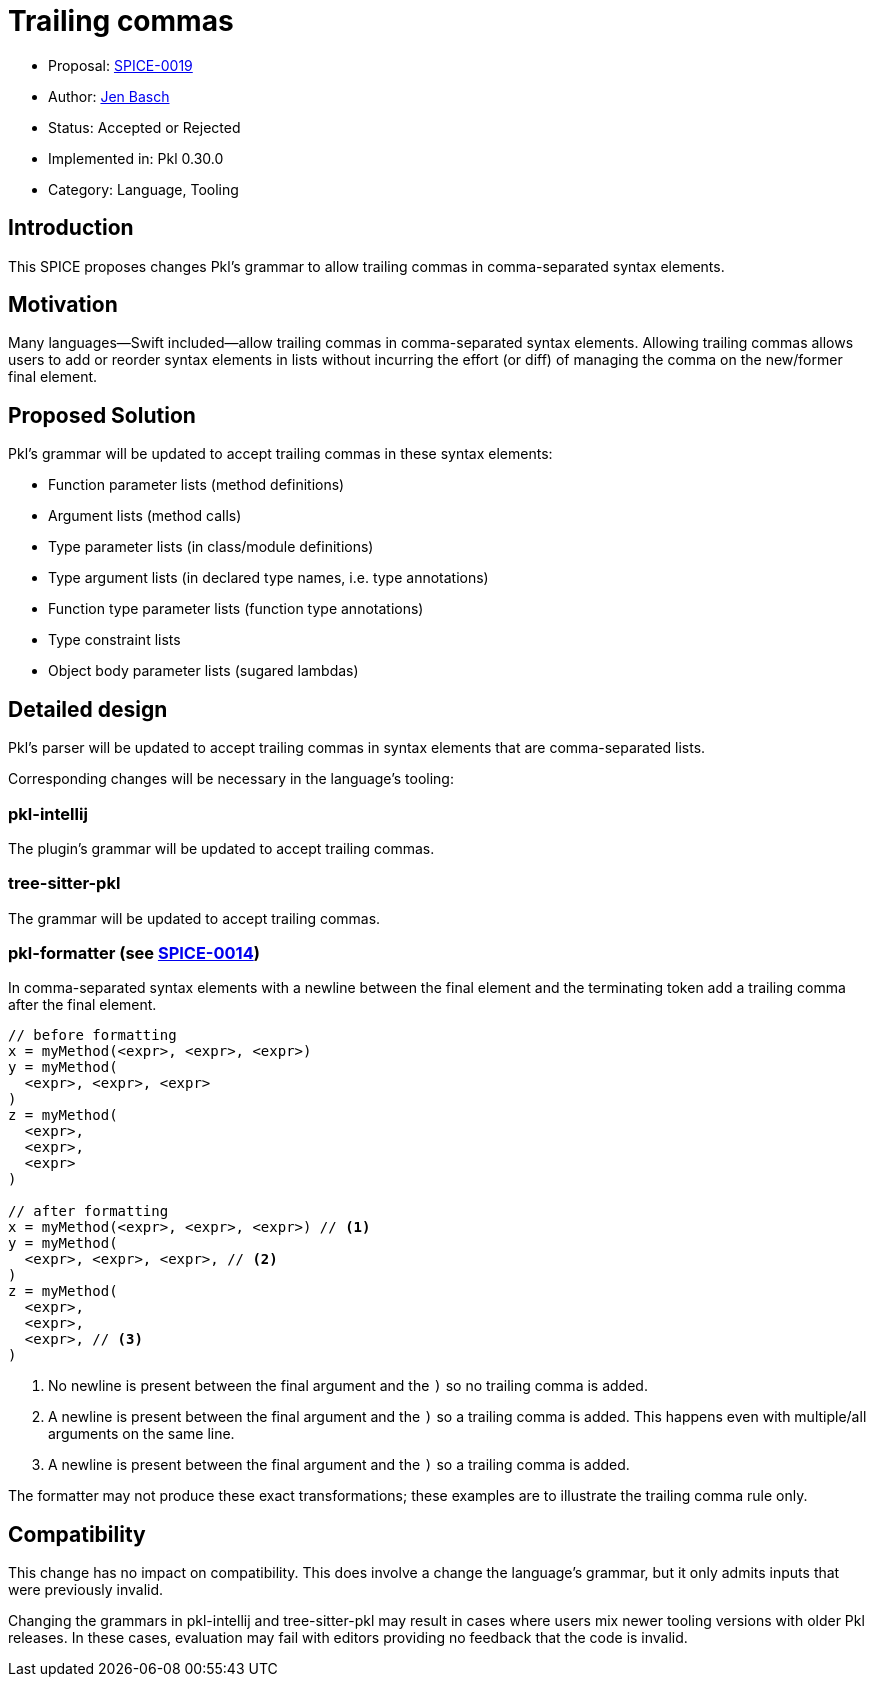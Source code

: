 = Trailing commas

* Proposal: link:./SPICE-0019-trailing-commas.adoc[SPICE-0019]
* Author: https://github.com/HT154[Jen Basch]
* Status: Accepted or Rejected
* Implemented in: Pkl 0.30.0
* Category: Language, Tooling

== Introduction

This SPICE proposes changes Pkl's grammar to allow trailing commas in comma-separated syntax elements.

== Motivation

Many languages—Swift included—allow trailing commas in comma-separated syntax elements.
Allowing trailing commas allows users to add or reorder syntax elements in lists without incurring the effort (or diff) of managing the comma on the new/former final element.

== Proposed Solution

Pkl's grammar will be updated to accept trailing commas in these syntax elements:

* Function parameter lists (method definitions)
* Argument lists (method calls)
* Type parameter lists (in class/module definitions)
* Type argument lists (in declared type names, i.e. type annotations)
* Function type parameter lists (function type annotations)
* Type constraint lists
* Object body parameter lists (sugared lambdas)

== Detailed design

Pkl's parser will be updated to accept trailing commas in syntax elements that are comma-separated lists.

Corresponding changes will be necessary in the language's tooling:

=== pkl-intellij

The plugin's grammar will be updated to accept trailing commas.

=== tree-sitter-pkl

The grammar will be updated to accept trailing commas.

=== pkl-formatter (see link:./SPICE-0014-canonical-formatter.adoc[SPICE-0014])

In comma-separated syntax elements with a newline between the final element and the terminating token add a trailing comma after the final element.


[source,pkl]
----
// before formatting
x = myMethod(<expr>, <expr>, <expr>)
y = myMethod(
  <expr>, <expr>, <expr>
)
z = myMethod(
  <expr>,
  <expr>,
  <expr>
)

// after formatting
x = myMethod(<expr>, <expr>, <expr>) // <1>
y = myMethod(
  <expr>, <expr>, <expr>, // <2>
)
z = myMethod(
  <expr>,
  <expr>,
  <expr>, // <3>
)
----
<1> No newline is present between the final argument and the `)` so no trailing comma is added.
<2> A newline is present between the final argument and the `)` so a trailing comma is added. This happens even with multiple/all arguments on the same line.
<3> A newline is present between the final argument and the `)` so a trailing comma is added.

The formatter may not produce these exact transformations; these examples are to illustrate the trailing comma rule only.

== Compatibility

This change has no impact on compatibility.
This does involve a change the language's grammar, but it only admits inputs that were previously invalid.

Changing the grammars in pkl-intellij and tree-sitter-pkl may result in cases where users mix newer tooling versions with older Pkl releases.
In these cases, evaluation may fail with editors providing no feedback that the code is invalid.
